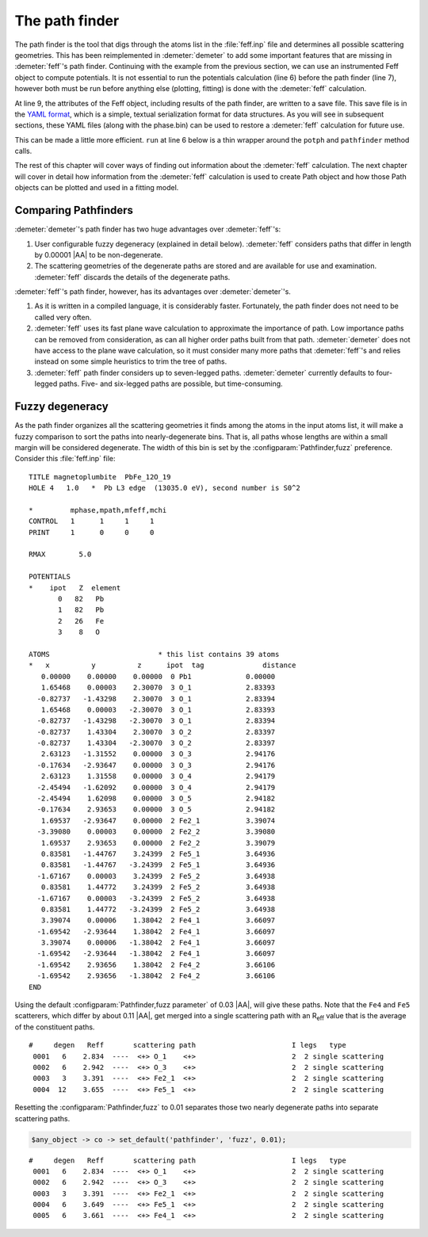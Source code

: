 ..
   Athena document is copyright 2016 Bruce Ravel and released under
   The Creative Commons Attribution-ShareAlike License
   http://creativecommons.org/licenses/by-sa/3.0/

The path finder
===============

The path finder is the tool that digs through the atoms list in the
:file:`feff.inp` file and determines all possible scattering
geometries. This has been reimplemented in :demeter:`demeter` to add
some important features that are missing in :demeter:`feff`'s path
finder. Continuing with the example from the previous section, we can
use an instrumented Feff object to compute potentials. It is not
essential to run the potentials calculation (line 6) before the path
finder (line 7), however both must be run before anything else
(plotting, fitting) is done with the :demeter:`feff` calculation.

.. code-block:: perl
   :linenos:

    #!/usr/bin/perl
    use Demeter;

    my $feff = Demeter::Feff -> new(file => "feff/feff.inp");
    $feff -> set(workspace => "feff/", screen => 0,);
    $feff -> potph
    $feff -> pathfinder;

    $feff -> freeze("feff/feff.yaml");

At line 9, the attributes of the Feff object, including results of the
path finder, are written to a save file. This save file is in the `YAML
format <http://search.cpan.org/~adamk/YAML/>`__, which is a simple,
textual serialization format for data structures. As you will see in
subsequent sections, these YAML files (along with the phase.bin) can be
used to restore a :demeter:`feff` calculation for future use.


This can be made a little more efficient.  ``run`` at line 6 below is
a thin wrapper around the ``potph`` and ``pathfinder`` method calls.

.. code-block:: perl
   :linenos:

    #!/usr/bin/perl
    use Demeter;

    my $feff = Demeter::Feff -> new(file => "feff/feff.inp");
    $feff -> set(workspace => "feff/", screen => 0,);
    $feff -> run

The rest of this chapter will cover ways of finding out information
about the :demeter:`feff` calculation. The next chapter will cover in
detail how information from the :demeter:`feff` calculation is used to
create Path object and how those Path objects can be plotted and used
in a fitting model.



Comparing Pathfinders
---------------------

:demeter:`demeter`'s path finder has two huge advantages over :demeter:`feff`'s:

#. User configurable fuzzy degeneracy (explained in detail
   below). :demeter:`feff` considers paths that differ in length by
   0.00001 |AA| to be non-degenerate.

#. The scattering geometries of the degenerate paths are stored and
   are available for use and examination.  :demeter:`feff` discards
   the details of the degenerate paths.

:demeter:`feff`'s path finder, however, has its advantages over
:demeter:`demeter`'s.

#. As it is written in a compiled language, it is considerably faster.
   Fortunately, the path finder does not need to be called very often.

#. :demeter:`feff` uses its fast plane wave calculation to approximate
   the importance of path. Low importance paths can be removed from
   consideration, as can all higher order paths built from that path.
   :demeter:`demeter` does not have access to the plane wave
   calculation, so it must consider many more paths that
   :demeter:`feff`'s and relies instead on some simple heuristics to
   trim the tree of paths.

#. :demeter:`feff` path finder considers up to seven-legged
   paths. :demeter:`demeter` currently defaults to four-legged paths.
   Five- and six-legged paths are possible, but time-consuming.



Fuzzy degeneracy
----------------

As the path finder organizes all the scattering geometries it finds
among the atoms in the input atoms list, it will make a fuzzy
comparison to sort the paths into nearly-degenerate bins. That is, all
paths whose lengths are within a small margin will be considered
degenerate. The width of this bin is set by the
:configparam:`Pathfinder,fuzz` preference. Consider this
:file:`feff.inp` file:

::

     TITLE magnetoplumbite  PbFe_12O_19
     HOLE 4   1.0   *  Pb L3 edge  (13035.0 eV), second number is S0^2

     *         mphase,mpath,mfeff,mchi
     CONTROL   1      1     1     1
     PRINT     1      0     0     0

     RMAX        5.0

     POTENTIALS
     *    ipot   Z  element
            0   82   Pb        
            1   82   Pb        
            2   26   Fe        
            3    8   O         

     ATOMS                          * this list contains 39 atoms
     *   x          y          z      ipot  tag              distance
        0.00000    0.00000    0.00000  0 Pb1             0.00000
        1.65468    0.00003    2.30070  3 O_1             2.83393
       -0.82737   -1.43298    2.30070  3 O_1             2.83394
        1.65468    0.00003   -2.30070  3 O_1             2.83393
       -0.82737   -1.43298   -2.30070  3 O_1             2.83394
       -0.82737    1.43304    2.30070  3 O_2             2.83397
       -0.82737    1.43304   -2.30070  3 O_2             2.83397
        2.63123   -1.31552    0.00000  3 O_3             2.94176
       -0.17634   -2.93647    0.00000  3 O_3             2.94176
        2.63123    1.31558    0.00000  3 O_4             2.94179
       -2.45494   -1.62092    0.00000  3 O_4             2.94179
       -2.45494    1.62098    0.00000  3 O_5             2.94182
       -0.17634    2.93653    0.00000  3 O_5             2.94182
        1.69537   -2.93647    0.00000  2 Fe2_1           3.39074
       -3.39080    0.00003    0.00000  2 Fe2_2           3.39080
        1.69537    2.93653    0.00000  2 Fe2_2           3.39079
        0.83581   -1.44767    3.24399  2 Fe5_1           3.64936
        0.83581   -1.44767   -3.24399  2 Fe5_1           3.64936
       -1.67167    0.00003    3.24399  2 Fe5_2           3.64938
        0.83581    1.44772    3.24399  2 Fe5_2           3.64938
       -1.67167    0.00003   -3.24399  2 Fe5_2           3.64938
        0.83581    1.44772   -3.24399  2 Fe5_2           3.64938
        3.39074    0.00006    1.38042  2 Fe4_1           3.66097
       -1.69542   -2.93644    1.38042  2 Fe4_1           3.66097
        3.39074    0.00006   -1.38042  2 Fe4_1           3.66097
       -1.69542   -2.93644   -1.38042  2 Fe4_1           3.66097
       -1.69542    2.93656    1.38042  2 Fe4_2           3.66106
       -1.69542    2.93656   -1.38042  2 Fe4_2           3.66106
     END

Using the default :configparam:`Pathfinder,fuzz parameter` of 0.03
|AA|, will give these paths. Note that the ``Fe4`` and ``Fe5``
scatterers, which differ by about 0.11 |AA|, get merged into a single
scattering path with an R\ :sub:`eff` value that is the average of the
constituent paths.

::

    #     degen   Reff       scattering path                       I legs   type              
     0001   6    2.834  ----  <+> O_1    <+>                       2  2 single scattering     
     0002   6    2.942  ----  <+> O_3    <+>                       2  2 single scattering
     0003   3    3.391  ----  <+> Fe2_1  <+>                       2  2 single scattering
     0004  12    3.655  ----  <+> Fe5_1  <+>                       2  2 single scattering

Resetting the :configparam:`Pathfinder,fuzz` to 0.01 separates those
two nearly degenerate paths into separate scattering paths.

.. code-block:: perl

  $any_object -> co -> set_default('pathfinder', 'fuzz', 0.01);

::

    #     degen   Reff       scattering path                       I legs   type              
     0001   6    2.834  ----  <+> O_1    <+>                       2  2 single scattering     
     0002   6    2.942  ----  <+> O_3    <+>                       2  2 single scattering     
     0003   3    3.391  ----  <+> Fe2_1  <+>                       2  2 single scattering     
     0004   6    3.649  ----  <+> Fe5_1  <+>                       2  2 single scattering
     0005   6    3.661  ----  <+> Fe4_1  <+>                       2  2 single scattering

